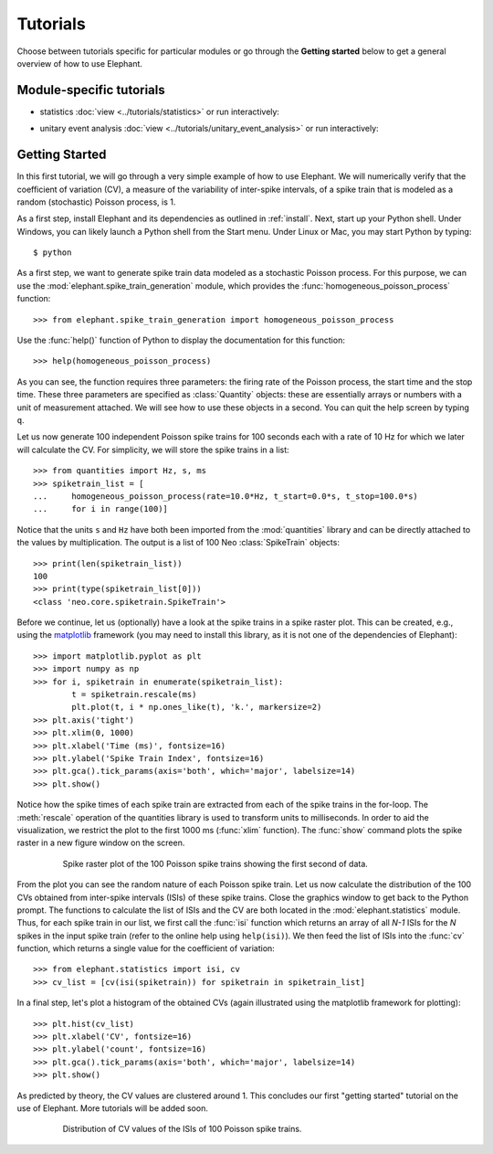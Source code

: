 *********
Tutorials
*********

Choose between tutorials specific for particular modules or go through the **Getting started** below to get a general overview of how to use Elephant.

Module-specific tutorials
-------------------------
* statistics
  :doc:`view <../tutorials/statistics>`
  or run interactively:

  .. image:: https://mybinder.org/badge.svg
     :target: https://mybinder.org/v2/gh/INM-6/elephant/enh/module_doc?filepath=doc/tutorials/statistics.ipynb

* unitary event analysis
  :doc:`view <../tutorials/unitary_event_analysis>`
  or run interactively:

  .. image:: https://mybinder.org/badge.svg
     :target: https://mybinder.org/v2/gh/INM-6/elephant/enh/module_doc?filepath=doc/tutorials/unitary_event_analysis.ipynb

Getting Started
---------------

In this first tutorial, we will go through a very simple example of how to use Elephant. We will numerically verify that the coefficient of variation (CV), a measure of the variability of inter-spike intervals, of a spike train that is modeled as a random (stochastic) Poisson process, is 1.

As a first step, install Elephant and its dependencies as outlined in :ref:`install`. Next, start up your Python shell. Under Windows, you can likely launch a Python shell from the Start menu. Under Linux or Mac, you may start Python by typing::

    $ python

As a first step, we want to generate spike train data modeled as a stochastic Poisson process. For this purpose, we can use the :mod:`elephant.spike_train_generation` module, which provides the :func:`homogeneous_poisson_process` function::

    >>> from elephant.spike_train_generation import homogeneous_poisson_process

Use the :func:`help()` function of Python to display the documentation for this function::

    >>> help(homogeneous_poisson_process)

As you can see, the function requires three parameters: the firing rate of the Poisson process, the start time and the stop time. These three parameters are specified as :class:`Quantity` objects: these are essentially arrays or numbers with a unit of measurement attached. We will see how to use these objects in a second. You can quit the help screen by typing ``q``.

Let us now generate 100 independent Poisson spike trains for 100 seconds each with a rate of 10 Hz for which we later will calculate the CV. For simplicity, we will store the spike trains in a list::

    >>> from quantities import Hz, s, ms
    >>> spiketrain_list = [
    ...     homogeneous_poisson_process(rate=10.0*Hz, t_start=0.0*s, t_stop=100.0*s)
    ...     for i in range(100)]

Notice that the units ``s`` and ``Hz`` have both been imported from the :mod:`quantities` library and can be directly attached to the values by multiplication. The output is a list of 100 Neo :class:`SpikeTrain` objects::

    >>> print(len(spiketrain_list))
    100
    >>> print(type(spiketrain_list[0]))
    <class 'neo.core.spiketrain.SpikeTrain'>

Before we continue, let us (optionally) have a look at the spike trains in a spike raster plot. This can be created, e.g., using the `matplotlib`_ framework (you may need to install this library, as it is not one of the dependencies of Elephant)::

    >>> import matplotlib.pyplot as plt
    >>> import numpy as np
    >>> for i, spiketrain in enumerate(spiketrain_list):
            t = spiketrain.rescale(ms)
            plt.plot(t, i * np.ones_like(t), 'k.', markersize=2)
    >>> plt.axis('tight')
    >>> plt.xlim(0, 1000)
    >>> plt.xlabel('Time (ms)', fontsize=16)
    >>> plt.ylabel('Spike Train Index', fontsize=16)
    >>> plt.gca().tick_params(axis='both', which='major', labelsize=14)
    >>> plt.show()

Notice how the spike times of each spike train are extracted from each of the spike trains in the for-loop. The :meth:`rescale` operation of the quantities library is used to transform units to milliseconds. In order to aid the visualization, we restrict the plot to the first 1000 ms (:func:`xlim` function). The :func:`show` command plots the spike raster in a new figure window on the screen.

.. figure:: images/tutorials/tutorial_1_figure_1.png
    :width: 600 px
    :align: center
    :figwidth: 80 %

    Spike raster plot of the 100 Poisson spike trains showing the first second of data.

From the plot you can see the random nature of each Poisson spike train. Let us now calculate the distribution of the 100 CVs obtained from inter-spike intervals (ISIs) of these spike trains. Close the graphics window to get back to the Python prompt. The functions to calculate the list of ISIs and the CV are both located in the :mod:`elephant.statistics` module. Thus, for each spike train in our list, we first call the :func:`isi` function which returns an array of all *N-1* ISIs for the *N* spikes in the input spike train (refer to the online help using ``help(isi)``). We then feed the list of ISIs into the :func:`cv` function, which returns a single value for the coefficient of variation::

    >>> from elephant.statistics import isi, cv
    >>> cv_list = [cv(isi(spiketrain)) for spiketrain in spiketrain_list]

In a final step, let's plot a histogram of the obtained CVs (again illustrated using the matplotlib framework for plotting)::

    >>> plt.hist(cv_list)
    >>> plt.xlabel('CV', fontsize=16)
    >>> plt.ylabel('count', fontsize=16)
    >>> plt.gca().tick_params(axis='both', which='major', labelsize=14)
    >>> plt.show()

As predicted by theory, the CV values are clustered around 1. This concludes our first "getting started" tutorial on the use of Elephant. More tutorials will be added soon.

.. figure:: images/tutorials/tutorial_1_figure_2.png
    :width: 600 px
    :align: center
    :figwidth: 80 %

    Distribution of CV values of the ISIs of 100 Poisson spike trains.



.. _`matplotlib`: http://matplotlib.org/